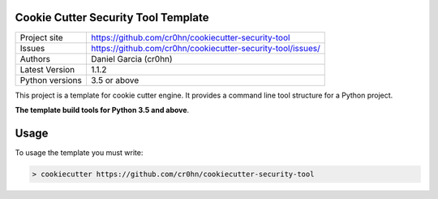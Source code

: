 Cookie Cutter Security Tool Template
====================================

+----------------+-------------------------------------------------------------+
|Project site    | https://github.com/cr0hn/cookiecutter-security-tool         |
+----------------+-------------------------------------------------------------+
|Issues          | https://github.com/cr0hn/cookiecutter-security-tool/issues/ |
+----------------+-------------------------------------------------------------+
|Authors         | Daniel Garcia (cr0hn)                                       |
+----------------+-------------------------------------------------------------+
|Latest Version  | 1.1.2                                                       |
+----------------+-------------------------------------------------------------+
|Python versions | 3.5 or above                                                |
+----------------+-------------------------------------------------------------+

This project is a template for cookie cutter engine. It provides a command line tool structure for a Python project.

**The template build tools for Python 3.5 and above**.

Usage
=====

To usage the template you must write:

.. code-block:: bash

  > cookiecutter https://github.com/cr0hn/cookiecutter-security-tool

